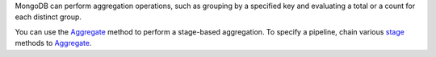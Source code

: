 MongoDB can perform aggregation operations, such as grouping by a
specified key and evaluating a total or a count for each distinct group.

You can use the Aggregate_ method to perform a stage-based
aggregation. To specify a pipeline, chain various stage_ methods
to Aggregate_.

.. _Aggregate: http://api.mongodb.org/csharp/2.0.0/html/ad8f2b3c-e2d1-5362-54ac-eb90ee6ef8d9.htm
.. _stage: http://api.mongodb.org/csharp/2.0.0/html/6329d5f7-58ae-1b9d-7d58-c65214285a31.htm


